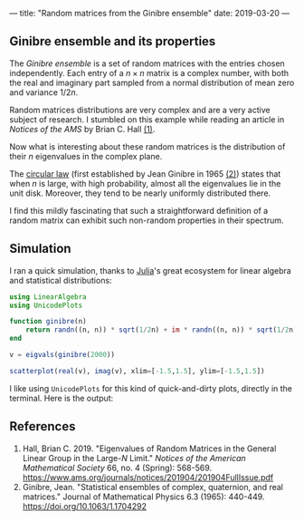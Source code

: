 ---
title: "Random matrices from the Ginibre ensemble"
date: 2019-03-20
---

** Ginibre ensemble and its properties

   The /Ginibre ensemble/ is a set of random matrices with the entries
   chosen independently. Each entry of a $n \times n$ matrix is a complex
   number, with both the real and imaginary part sampled from a normal
   distribution of mean zero and variance $1/2n$.

   Random matrices distributions are very complex and are a very
   active subject of research. I stumbled on this example while
   reading an article in /Notices of the AMS/ by Brian C. Hall [[ref-1][(1)]].

   Now what is interesting about these random matrices is the
   distribution of their $n$ eigenvalues in the complex plane.

   The [[https://en.wikipedia.org/wiki/Circular_law][circular law]] (first established by Jean Ginibre in 1965 [[ref-2][(2)]])
   states that when $n$ is large, with high probability, almost all
   the eigenvalues lie in the unit disk. Moreover, they tend to be
   nearly uniformly distributed there.

   I find this mildly fascinating that such a straightforward definition
   of a random matrix can exhibit such non-random properties in their
   spectrum.

** Simulation

   I ran a quick simulation, thanks to [[https://julialang.org/][Julia]]'s great ecosystem for linear
   algebra and statistical distributions:

   #+begin_src julia
     using LinearAlgebra
     using UnicodePlots

     function ginibre(n)
         return randn((n, n)) * sqrt(1/2n) + im * randn((n, n)) * sqrt(1/2n)
     end

     v = eigvals(ginibre(2000))

     scatterplot(real(v), imag(v), xlim=[-1.5,1.5], ylim=[-1.5,1.5])
   #+end_src

   I like using =UnicodePlots= for this kind of quick-and-dirty plots,
   directly in the terminal. Here is the output:

   [[../images/ginibre.png]]

** References

   1. <<ref-1>>Hall, Brian C. 2019. "Eigenvalues of Random Matrices in
      the General Linear Group in the Large-$N$ Limit." /Notices of the
      American Mathematical Society/ 66, no. 4 (Spring):
      568-569. https://www.ams.org/journals/notices/201904/201904FullIssue.pdf
   2. <<ref-2>>Ginibre, Jean. "Statistical ensembles of complex,
      quaternion, and real matrices." Journal of Mathematical Physics 6.3
      (1965): 440-449. https://doi.org/10.1063/1.1704292
